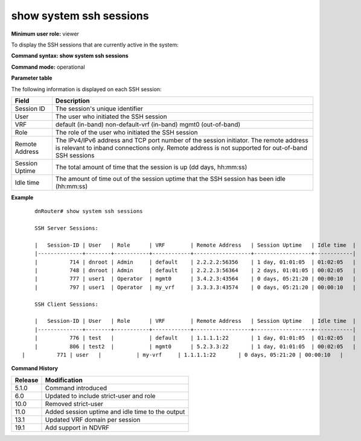 show system ssh sessions 
-------------------------

**Minimum user role:** viewer

To display the SSH sessions that are currently active in the system:



**Command syntax: show system ssh sessions**

**Command mode:** operational



**Parameter table**

The following information is displayed on each SSH session:

+----------------+--------------------------------------------------------------------------------------------------------------------------------+
| Field          | Description                                                                                                                    |
+================+================================================================================================================================+
| Session ID     | The session's unique identifier                                                                                                |
+----------------+--------------------------------------------------------------------------------------------------------------------------------+
| User           | The user who initiated the SSH session                                                                                         |
+----------------+--------------------------------------------------------------------------------------------------------------------------------+
| VRF            | default          (in-band)                                                                                                     |
|                | non-default-vrf  (in-band)                                                                                                     |
|                | mgmt0        (out-of-band)                                                                                                     |
+----------------+--------------------------------------------------------------------------------------------------------------------------------+
| Role           | The role of the user who initiated the SSH session                                                                             |
+----------------+--------------------------------------------------------------------------------------------------------------------------------+
| Remote Address | The IPv4/IPv6 address and TCP port number of the session initiator. The remote address is relevant to inband connections only. |
|                | Remote address is not supported for out-of-band SSH sessions                                                                   |
+----------------+--------------------------------------------------------------------------------------------------------------------------------+
| Session Uptime | The total amount of time that the session is up (dd days, hh:mm:ss)                                                            |
+----------------+--------------------------------------------------------------------------------------------------------------------------------+
| Idle time      | The amount of time out of the session uptime that the SSH session has been idle (hh:mm:ss)                                     |
+----------------+--------------------------------------------------------------------------------------------------------------------------------+

**Example**
::

	dnRouter# show system ssh sessions

	SSH Server Sessions:

	|   Session-ID | User   | Role      | VRF        | Remote Address   | Session Uptime   | Idle time  |
	|--------------+--------+-----------+------------+------------------+------------------+------------|
	|          714 | dnroot | Admin     | default    | 2.2.2.2:56356    | 1 day, 01:01:05  | 01:02:05   |
	|          748 | dnroot | Admin     | default    | 2.2.2.3:56364    | 2 days, 01:01:05 | 00:02:05   |
	|          777 | user1  | Operator  | mgmt0      | 3.4.2.3:43564    | 0 days, 05:21:20 | 00:00:10   |
	|          797 | user1  | Operator  | my_vrf     | 3.3.3.3:43574    | 0 days, 05:21:20 | 00:00:10   |
	
	SSH Client Sessions:
	
	|   Session-ID | User   | Role      | VRF        | Remote Address   | Session Uptime   | Idle time  |
	|--------------+--------+-----------+------------+------------------+------------------+------------|
	|          776 | test   |           | default    | 1.1.1.1:22       | 1 day, 01:01:05  | 01:02:05   |
	|          806 | test2  |           | mgmt0      | 5.2.3.3:22       | 1 day, 01:01:05  | 00:02:05   |
    |          771 | user   |           | my-vrf     | 1.1.1.1:22       | 0 days, 05:21:20 | 00:00:10   |
	
	

.. **Help line:** show active ssh sessions in system.

**Command History**

+---------+--------------------------------------------------+
| Release | Modification                                     |
+=========+==================================================+
| 5.1.0   | Command introduced                               |
+---------+--------------------------------------------------+
| 6.0     | Updated to include strict-user and role          |
+---------+--------------------------------------------------+
| 10.0    | Removed strict-user                              |
+---------+--------------------------------------------------+
| 11.0    | Added session uptime and idle time to the output |
+---------+--------------------------------------------------+
| 13.1    | Updated VRF domain per session                   |
+---------+--------------------------------------------------+
| 19.1    | Add support in NDVRF                             |
+---------+--------------------------------------------------+

